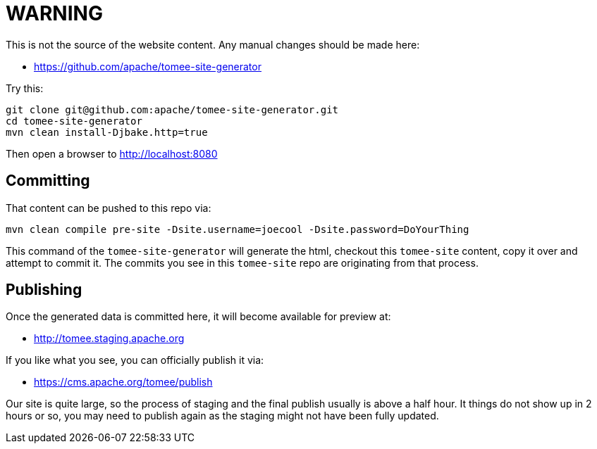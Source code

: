 # WARNING

This is not the source of the website content.  Any manual changes should be made here:

 - https://github.com/apache/tomee-site-generator

Try this:

----
git clone git@github.com:apache/tomee-site-generator.git
cd tomee-site-generator
mvn clean install-Djbake.http=true
----

Then open a browser to http://localhost:8080

## Committing

That content can be pushed to this repo via:

----
mvn clean compile pre-site -Dsite.username=joecool -Dsite.password=DoYourThing
----

This command of the `tomee-site-generator` will generate the html, checkout this `tomee-site` content, copy it over and attempt to commit it.  The commits you see in this `tomee-site` repo are originating from that process.

## Publishing

Once the generated data is committed here, it will become available for preview at:

 - http://tomee.staging.apache.org

If you like what you see, you can officially publish it via:

 - https://cms.apache.org/tomee/publish

Our site is quite large, so the process of staging and the final publish usually is above a half hour.  It things do not show up in 2 hours or so, you may need to publish again as the staging might not have been fully updated.
